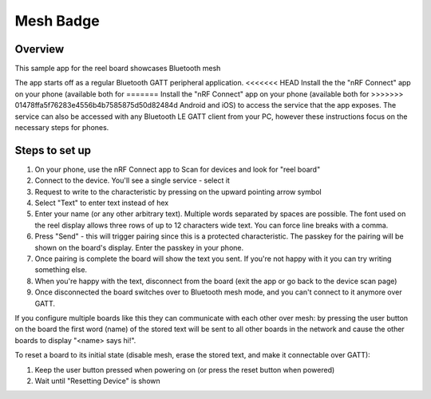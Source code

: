 .. _mesh_badge:

Mesh Badge
##########

Overview
********

This sample app for the reel board showcases Bluetooth mesh

The app starts off as a regular Bluetooth GATT peripheral application.
<<<<<<< HEAD
Install the the "nRF Connect" app on your phone (available both for
=======
Install the "nRF Connect" app on your phone (available both for
>>>>>>> 01478ffa5f76283e4556b4b7585875d50d82484d
Android and iOS) to access the service that the app exposes. The service
can also be accessed with any Bluetooth LE GATT client from your PC,
however these instructions focus on the necessary steps for phones.

Steps to set up
***************

#. On your phone, use the nRF Connect app to Scan for devices and look
   for "reel board"
#. Connect to the device. You'll see a single service - select it
#. Request to write to the characteristic by pressing on the upward pointing
   arrow symbol
#. Select "Text" to enter text instead of hex
#. Enter your name (or any other arbitrary text). Multiple words
   separated by spaces are possible. The font used on the reel display
   allows three rows of up to 12 characters
   wide text. You can force line breaks with a comma.
#. Press "Send" - this will trigger pairing since this is a protected
   characteristic. The passkey for the pairing will be shown on the board's
   display. Enter the passkey in your phone.
#. Once pairing is complete the board will show the text you sent. If
   you're not happy with it you can try writing something else.
#. When you're happy with the text, disconnect from the board (exit the app or
   go back to the device scan page)
#. Once disconnected the board switches over to Bluetooth mesh mode, and you
   can't connect to it anymore over GATT.

If you configure multiple boards like this they can communicate with
each other over mesh: by pressing the user button on the board the first
word (name) of the stored text will be sent to all other boards in
the network and cause the other boards to display "<name> says hi!".

To reset a board to its initial state (disable mesh, erase the stored
text, and make it connectable over GATT):

#. Keep the user button pressed when powering on (or press the reset button
   when powered)
#. Wait until "Resetting Device" is shown
